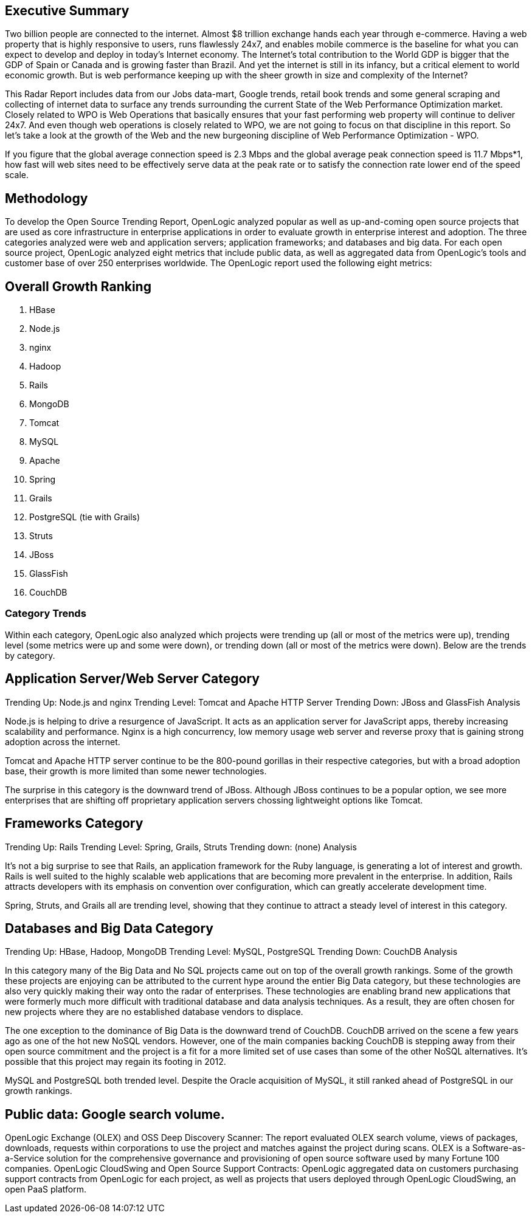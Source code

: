 == Executive Summary

Two billion people are connected to the internet.  Almost $8 trillion exchange hands each year through e-commerce. Having a web property that is highly responsive to users, runs flawlessly 24x7, and enables mobile commerce is the baseline for what you can expect to develop and deploy in today's Internet economy.  The Internet's total contribution to the World GDP is bigger that the GDP of Spain or Canada and is growing faster than Brazil.  And yet the internet is still in its infancy, but a critical element to world economic growth. But is web performance keeping up with the sheer growth in size and complexity of the Internet? 

This Radar Report includes data from our Jobs data-mart, Google trends, retail book trends and some general scraping and collecting of internet data to surface any trends surrounding the current State of the Web Performance Optimization market. Closely related to WPO is Web Operations that basically ensures that your fast performing web property will continue to deliver 24x7. And even though web operations is closely related to WPO, we are not going to focus on that discipline in this report.  So let's take a look at the growth of the Web and the new burgeoning discipline of Web Performance Optimization - WPO.

If you figure that the global average connection speed is 2.3 Mbps and the global average peak connection speed is 11.7 Mbps*1, how fast will web sites need to be effectively serve data at the peak rate or to satisfy the connection rate lower end of the speed scale.  

== Methodology
To develop the Open Source Trending Report, OpenLogic analyzed popular as well as up-and-coming open source projects that are used as core infrastructure in enterprise applications in order to evaluate growth in enterprise interest and adoption. The three categories analyzed were web and application servers; application frameworks; and databases and big data. For each open source project, OpenLogic analyzed eight metrics that include public data, as well as aggregated data from OpenLogic’s tools and customer base of over 250 enterprises worldwide. The OpenLogic report used the following eight metrics:

== Overall Growth Ranking
. HBase
. Node.js
. nginx
. Hadoop
. Rails
. MongoDB
. Tomcat
. MySQL
. Apache
. Spring
. Grails      
. PostgreSQL (tie with Grails)
. Struts
. JBoss
. GlassFish
. CouchDB

=== Category Trends
Within each category, OpenLogic also analyzed which projects were trending up (all or most of the metrics were up), trending level (some metrics were up and some were down), or trending down (all or most of the metrics were down). Below are the trends by category.

== Application Server/Web Server Category
Trending Up: Node.js and nginx
Trending Level: Tomcat and Apache HTTP Server
Trending Down: JBoss and GlassFish
Analysis

Node.js is helping to drive a resurgence of JavaScript. It acts as an application server for JavaScript apps, thereby increasing scalability and performance. Nginx is a high concurrency, low memory usage web server and reverse proxy that is gaining strong adoption across the internet.

Tomcat and Apache HTTP server continue to be the 800-pound gorillas in their respective categories, but with a broad adoption base, their growth is more limited than some newer technologies.

The surprise in this category is the downward trend of JBoss. Although JBoss continues to be a popular option, we see more enterprises that are shifting off proprietary application servers chossing lightweight options like Tomcat.

== Frameworks Category
Trending Up: Rails
Trending Level: Spring, Grails, Struts
Trending down: (none)
Analysis

It’s not a big surprise to see that Rails, an application framework for the Ruby language, is generating a lot of interest and growth. Rails is well suited to the highly scalable web applications that are becoming more prevalent in the enterprise. In addition, Rails attracts developers with its emphasis on convention over configuration, which can greatly accelerate development time.

Spring, Struts, and Grails all are trending level, showing that they continue to attract a steady level of interest in this category.

== Databases and Big Data Category
Trending Up: HBase, Hadoop, MongoDB
Trending Level: MySQL, PostgreSQL
Trending Down: CouchDB
Analysis

In this category many of the Big Data and No SQL projects came out on top of the overall growth rankings. Some of the growth these projects are enjoying can be attributed to the current hype around the entier Big Data category, but these technologies are also very quickly making their way onto the radar of enterprises.  These technologies are enabling brand new applications that were formerly much more difficult with traditional database and data analysis techniques. As a result, they are often chosen for new projects where they are no established database vendors to displace.

The one exception to the dominance of Big Data is the downward trend of CouchDB. CouchDB arrived on the scene a few years ago as one of the hot new NoSQL vendors. However, one of the main companies backing CouchDB is stepping away from their open source commitment and the project is a fit for a more limited set of use cases than some of the other NoSQL alternatives.  It’s possible that this project may regain its footing in 2012.

MySQL and PostgreSQL both trended level. Despite the Oracle acquisition of MySQL, it still ranked ahead of PostgreSQL in our growth rankings.

== Public data: Google search volume.
OpenLogic Exchange (OLEX) and OSS Deep Discovery Scanner: The report evaluated OLEX search volume, views of packages, downloads, requests within corporations to use the project and matches against the project during scans. OLEX is a Software-as-a-Service solution for the comprehensive governance and provisioning of open source software used by many Fortune 100 companies.
OpenLogic CloudSwing and Open Source Support Contracts: OpenLogic aggregated data on customers purchasing support contracts from OpenLogic for each project, as well as projects that users deployed through OpenLogic CloudSwing, an open PaaS platform.
